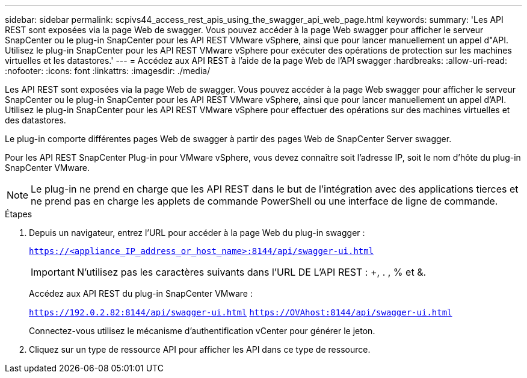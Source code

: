 ---
sidebar: sidebar 
permalink: scpivs44_access_rest_apis_using_the_swagger_api_web_page.html 
keywords:  
summary: 'Les API REST sont exposées via la page Web de swagger. Vous pouvez accéder à la page Web swagger pour afficher le serveur SnapCenter ou le plug-in SnapCenter pour les API REST VMware vSphere, ainsi que pour lancer manuellement un appel d"API. Utilisez le plug-in SnapCenter pour les API REST VMware vSphere pour exécuter des opérations de protection sur les machines virtuelles et les datastores.' 
---
= Accédez aux API REST à l'aide de la page Web de l'API swagger
:hardbreaks:
:allow-uri-read: 
:nofooter: 
:icons: font
:linkattrs: 
:imagesdir: ./media/


[role="lead"]
Les API REST sont exposées via la page Web de swagger. Vous pouvez accéder à la page Web swagger pour afficher le serveur SnapCenter ou le plug-in SnapCenter pour les API REST VMware vSphere, ainsi que pour lancer manuellement un appel d'API. Utilisez le plug-in SnapCenter pour les API REST VMware vSphere pour effectuer des opérations sur des machines virtuelles et des datastores.

Le plug-in comporte différentes pages Web de swagger à partir des pages Web de SnapCenter Server swagger.

Pour les API REST SnapCenter Plug-in pour VMware vSphere, vous devez connaître soit l'adresse IP, soit le nom d'hôte du plug-in SnapCenter VMware.


NOTE: Le plug-in ne prend en charge que les API REST dans le but de l'intégration avec des applications tierces et ne prend pas en charge les applets de commande PowerShell ou une interface de ligne de commande.

.Étapes
. Depuis un navigateur, entrez l'URL pour accéder à la page Web du plug-in swagger :
+
`https://<appliance_IP_address_or_host_name>:8144/api/swagger-ui.html`

+

IMPORTANT: N'utilisez pas les caractères suivants dans l'URL DE L'API REST : +, . , % et &.

+
Accédez aux API REST du plug-in SnapCenter VMware :

+
`https://192.0.2.82:8144/api/swagger-ui.html`
`https://OVAhost:8144/api/swagger-ui.html`

+
Connectez-vous utilisez le mécanisme d'authentification vCenter pour générer le jeton.

. Cliquez sur un type de ressource API pour afficher les API dans ce type de ressource.

